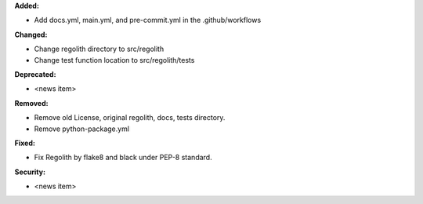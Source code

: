 **Added:**

* Add docs.yml, main.yml, and pre-commit.yml in the .github/workflows

**Changed:**

* Change regolith directory to src/regolith
* Change test function location to src/regolith/tests

**Deprecated:**

* <news item>

**Removed:**

* Remove old License, original regolith, docs, tests directory.
* Remove python-package.yml

**Fixed:**

* Fix Regolith by flake8 and black under PEP-8 standard.

**Security:**

* <news item>
